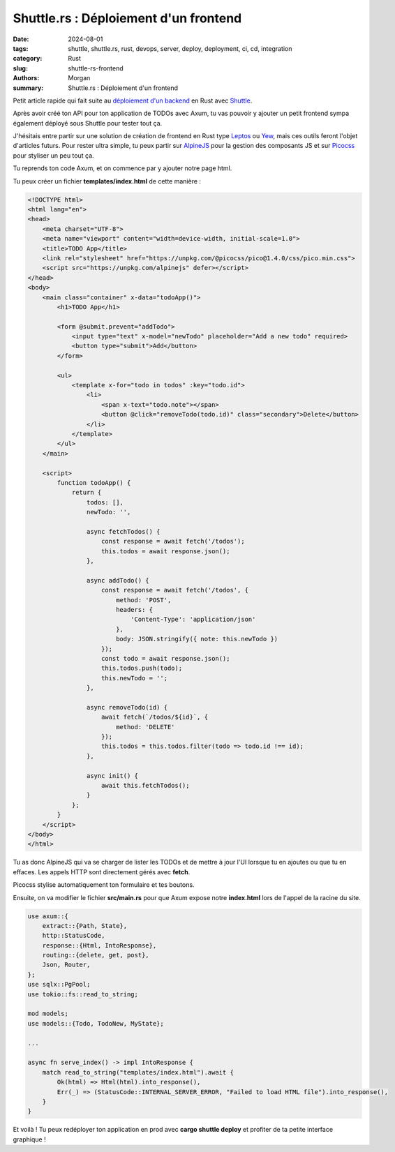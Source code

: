 Shuttle.rs : Déploiement d'un frontend
######################################

:date: 2024-08-01
:tags: shuttle, shuttle.rs, rust, devops, server, deploy, deployment, ci, cd, integration
:category: Rust
:slug: shuttle-rs-frontend
:authors: Morgan
:summary: Shuttle.rs : Déploiement d'un frontend

.. image:: ./images/shuttle.png
    :alt: Shuttle
    :align: right

Petit article rapide qui fait suite au `déploiement d'un backend <https://dotmobo.github.io/shuttle-rs.html>`_ en Rust avec `Shuttle <https://www.shuttle.rs/>`_.

Après avoir créé ton API pour ton application de TODOs avec Axum, tu vas pouvoir y ajouter un petit frontend sympa également déployé sous Shuttle pour tester tout ça.

J'hésitais entre partir sur une solution de création de frontend en Rust type `Leptos <https://leptos.dev/>`_ ou `Yew <https://yew.rs/>`_, mais ces outils feront l'objet d'articles futurs.
Pour rester ultra simple, tu peux partir sur `AlpineJS <https://alpinejs.dev/>`_ pour la gestion des composants JS et sur `Picocss <https://picocss.com/>`_ pour styliser un peu tout ça.

Tu reprends ton code Axum, et on commence par y ajouter notre page html.

Tu peux créer un fichier **templates/index.html** de cette manière :


.. code-block:: html

    <!DOCTYPE html>
    <html lang="en">
    <head>
        <meta charset="UTF-8">
        <meta name="viewport" content="width=device-width, initial-scale=1.0">
        <title>TODO App</title>
        <link rel="stylesheet" href="https://unpkg.com/@picocss/pico@1.4.0/css/pico.min.css">
        <script src="https://unpkg.com/alpinejs" defer></script>
    </head>
    <body>
        <main class="container" x-data="todoApp()">
            <h1>TODO App</h1>

            <form @submit.prevent="addTodo">
                <input type="text" x-model="newTodo" placeholder="Add a new todo" required>
                <button type="submit">Add</button>
            </form>

            <ul>
                <template x-for="todo in todos" :key="todo.id">
                    <li>
                        <span x-text="todo.note"></span>
                        <button @click="removeTodo(todo.id)" class="secondary">Delete</button>
                    </li>
                </template>
            </ul>
        </main>

        <script>
            function todoApp() {
                return {
                    todos: [],
                    newTodo: '',

                    async fetchTodos() {
                        const response = await fetch('/todos');
                        this.todos = await response.json();
                    },

                    async addTodo() {
                        const response = await fetch('/todos', {
                            method: 'POST',
                            headers: {
                                'Content-Type': 'application/json'
                            },
                            body: JSON.stringify({ note: this.newTodo })
                        });
                        const todo = await response.json();
                        this.todos.push(todo);
                        this.newTodo = '';
                    },

                    async removeTodo(id) {
                        await fetch(`/todos/${id}`, {
                            method: 'DELETE'
                        });
                        this.todos = this.todos.filter(todo => todo.id !== id);
                    },

                    async init() {
                        await this.fetchTodos();
                    }
                };
            }
        </script>
    </body>
    </html>

Tu as donc AlpineJS qui va se charger de lister les TODOs et de mettre à jour l'UI lorsque tu en ajoutes ou que tu en effaces. Les appels HTTP sont directement gérés avec **fetch**.

Picocss stylise automatiquement ton formulaire et tes boutons.

Ensuite, on va modifier le fichier **src/main.rs** pour que Axum expose notre **index.html** lors de l'appel de la racine du site.


.. code-block:: rust

    use axum::{
        extract::{Path, State},
        http::StatusCode,
        response::{Html, IntoResponse},
        routing::{delete, get, post},
        Json, Router,
    };
    use sqlx::PgPool;
    use tokio::fs::read_to_string;

    mod models;
    use models::{Todo, TodoNew, MyState};

    ...

    async fn serve_index() -> impl IntoResponse {
        match read_to_string("templates/index.html").await {
            Ok(html) => Html(html).into_response(),
            Err(_) => (StatusCode::INTERNAL_SERVER_ERROR, "Failed to load HTML file").into_response(),
        }
    }

Et voilà ! Tu peux redéployer ton application en prod avec **cargo shuttle deploy** et profiter de ta petite interface graphique !